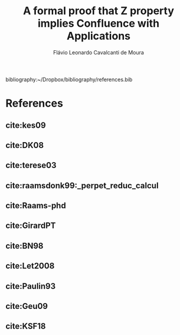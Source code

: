#+TITLE: A formal proof that Z property implies Confluence with Applications
#+AUTHOR: Flávio Leonardo Cavalcanti de Moura
#+EMAIL: contato@flaviomoura.mat.br

#+STARTUP: overview
#+STARTUP: hidestars

#+latex_class: article
#+OPTIONS: toc:nil num:nil ^:nil author:t email:t date:nil

bibliography:~/Dropbox/bibliography/references.bib 

* References
** cite:kes09
** cite:DK08
** cite:terese03
** cite:raamsdonk99:_perpet_reduc_calcul 
** cite:Raams-phd
** cite:GirardPT 
** cite:BN98 
** cite:Let2008
** cite:Paulin93
** cite:Geu09
** cite:KSF18
